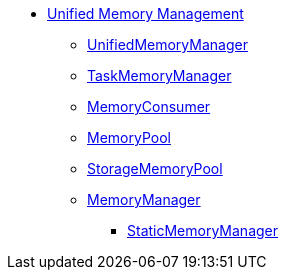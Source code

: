 * xref:spark-memory-unified-memory-management.adoc[Unified Memory Management]

** xref:UnifiedMemoryManager.adoc[UnifiedMemoryManager]

** xref:TaskMemoryManager.adoc[TaskMemoryManager]

** xref:MemoryConsumer.adoc[MemoryConsumer]

** xref:MemoryPool.adoc[MemoryPool]
** xref:StorageMemoryPool.adoc[StorageMemoryPool]

** xref:MemoryManager.adoc[MemoryManager]
*** xref:StaticMemoryManager.adoc[StaticMemoryManager]
